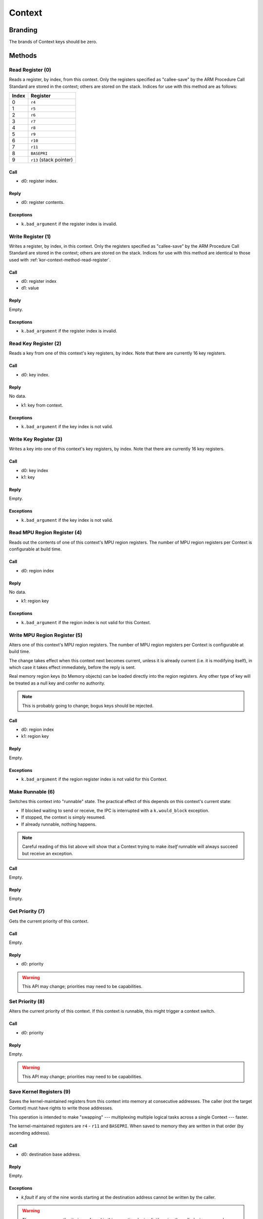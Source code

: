 .. _kor-context:

Context
=======

Branding
--------

The brands of Context keys should be zero.


Methods
-------

.. _kor-context-method-read-register:

Read Register (0)
~~~~~~~~~~~~~~~~~

Reads a register, by index, from this context.  Only the registers specified as
"callee-save" by the ARM Procedure Call Standard are stored in the context;
others are stored on the stack.  Indices for use with this method are as
follows:

===== =======================
Index Register
===== =======================
0     ``r4``
1     ``r5``
2     ``r6``
3     ``r7``
4     ``r8``
5     ``r9``
6     ``r10``
7     ``r11``
8     ``BASEPRI``
9     ``r13`` (stack pointer)
===== =======================

Call
####

- d0: register index.

Reply
#####

- d0: register contents.

Exceptions
##########

- ``k.bad_argument`` if the register index is invalid.


Write Register (1)
~~~~~~~~~~~~~~~~~~

Writes a register, by index, in this context.  Only the registers specified as
"callee-save" by the ARM Procedure Call Standard are stored in the context;
others are stored on the stack.  Indices for use with this method are identical
to those used with :ref:`kor-context-method-read-register`.

Call
####

- d0: register index
- d1: value

Reply
#####

Empty.

Exceptions
##########

- ``k.bad_argument`` if the register index is invalid.


Read Key Register (2)
~~~~~~~~~~~~~~~~~~~~~

Reads a key from one of this context's key registers, by index.  Note that there
are currently 16 key registers.

Call
####

- d0: key index.

Reply
#####

No data.

- k1: key from context.

Exceptions
##########

- ``k.bad_argument`` if the key index is not valid.


Write Key Register (3)
~~~~~~~~~~~~~~~~~~~~~~

Writes a key into one of this context's key registers, by index.  Note that
there are currently 16 key registers.

Call
####

- d0: key index
- k1: key

Reply
#####

Empty.

Exceptions
##########

- ``k.bad_argument`` if the key index is not valid.


Read MPU Region Register (4)
~~~~~~~~~~~~~~~~~~~~~~~~~~~~

Reads out the contents of one of this context's MPU region registers.  The
number of MPU region registers per Context is configurable at build time.

Call
####

- d0: region index

Reply
#####

No data.

- k1: region key

Exceptions
##########

- ``k.bad_argument`` if the region index is not valid for this Context.


Write MPU Region Register (5)
~~~~~~~~~~~~~~~~~~~~~~~~~~~~~

Alters one of this context's MPU region registers.  The number of MPU region
registers per Context is configurable at build time.

The change takes effect when this context next becomes current, unless it is
already current (i.e. it is modifying itself), in which case it takes effect
immediately, before the reply is sent.

Real memory region keys (to Memory objects) can be loaded directly into the
region registers.  Any other type of key will be treated as a null key and
confer no authority.

.. note:: This is probably going to change; bogus keys should be rejected.

Call
####

- d0: region index
- k1: region key

Reply
#####

Empty.

Exceptions
##########

- ``k.bad_argument`` if the region register index is not valid for this
  Context.


Make Runnable (6)
~~~~~~~~~~~~~~~~~

Switches this context into "runnable" state.  The practical effect of this
depends on this context's current state:

- If blocked waiting to send or receive, the IPC is interrupted with a
  ``k.would_block`` exception.

- If stopped, the context is simply resumed.

- If already runnable, nothing happens.

.. note::

  Careful reading of this list above will show that a Context trying to make
  *itself* runnable will always succeed but receive an exception.

Call
####

Empty.

Reply
#####

Empty.


Get Priority (7)
~~~~~~~~~~~~~~~~

Gets the current priority of this context.

Call
####

Empty.

Reply
#####

- d0: priority

.. warning:: This API may change; priorities may need to be capabilities.


Set Priority (8)
~~~~~~~~~~~~~~~~

Alters the current priority of this context.  If this context is runnable, this
might trigger a context switch.

Call
####

- d0: priority

Reply
#####

Empty.

.. warning:: This API may change; priorities may need to be capabilities.



Save Kernel Registers (9)
~~~~~~~~~~~~~~~~~~~~~~~~~

Saves the kernel-maintained registers from this context into memory at
consecutive addresses.  The caller (not the target Context) must have rights to
write those addresses.

This operation is intended to make "swapping" --- multiplexing multiple logical
tasks across a single Context --- faster.

The kernel-maintained registers are ``r4`` - ``r11`` and ``BASEPRI``.  When
saved to memory they are written in that order (by ascending address).

Call
####

- d0: destination base address.

Reply
#####

Empty.

Exceptions
##########

- `k.fault` if any of the nine words starting at the destination address cannot
  be written by the caller.

.. warning::

  The way memory authority is conferred in this operation, by implicitly using
  the caller's, is gross and wrong.


Restore Kernel Registers (10)
~~~~~~~~~~~~~~~~~~~~~~~~~~~~~

Restores this context's kernel-maintained registers from consecutive memory
locations.  The caller (not the target Context) must have rights to read from
the memory locations.

This operation is intended to make "swapping" --- multiplexing multiple logical
tasks across a single Context --- faster.

The kernel-maintained registers are ``r4`` - ``r11`` and ``BASEPRI``.  When
restored from memory they are read in that order (by ascending address).

Call
####

- d0: source base address.

Reply
#####

Empty.

Exceptions
##########

- `k.fault` if any of the nine words starting at the source address cannot be
  read by the caller.

.. warning::

  If the caller has authority to read only *some* of the memory words, the
  Context's state will be partially restored before the exception is sent.

.. warning::

  The way memory authority is conferred in this operation, by implicitly using
  the caller's, is gross and wrong.
